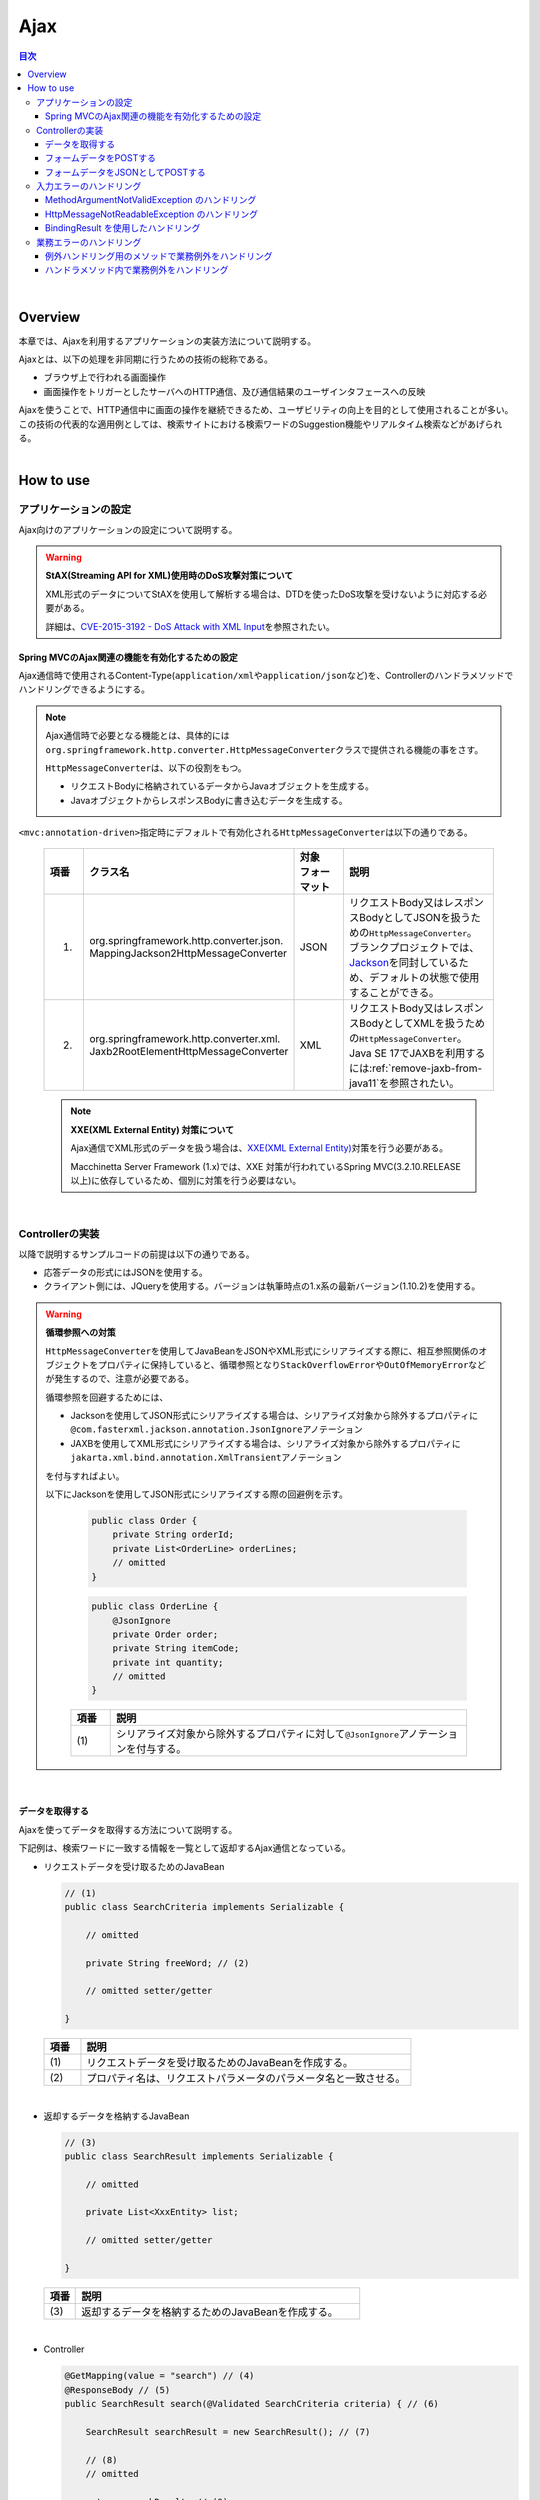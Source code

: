 Ajax
================================================================================

.. only:: html

.. contents:: 目次
  :depth: 3
  :local:

|

Overview
--------------------------------------------------------------------------------

本章では、Ajaxを利用するアプリケーションの実装方法について説明する。

Ajaxとは、以下の処理を非同期に行うための技術の総称である。

* ブラウザ上で行われる画面操作
* 画面操作をトリガーとしたサーバへのHTTP通信、及び通信結果のユーザインタフェースへの反映

| Ajaxを使うことで、HTTP通信中に画面の操作を継続できるため、ユーザビリティの向上を目的として使用されることが多い。
| この技術の代表的な適用例としては、検索サイトにおける検索ワードのSuggestion機能やリアルタイム検索などがあげられる。

|

.. _ajax_how_to_use:

How to use
--------------------------------------------------------------------------------

アプリケーションの設定
^^^^^^^^^^^^^^^^^^^^^^^^^^^^^^^^^^^^^^^^^^^^^^^^^^^^^^^^^^^^^^^^^^^^^^^^^^^^^^^^
Ajax向けのアプリケーションの設定について説明する。

.. warning:: \ **StAX(Streaming API for XML)使用時のDoS攻撃対策について**\

  XML形式のデータについてStAXを使用して解析する場合は、DTDを使ったDoS攻撃を受けないように対応する必要がある。

  詳細は、\ `CVE-2015-3192 - DoS Attack with XML Input <https://tanzu.vmware.com/security/cve-2015-3192>`_\ を参照されたい。

Spring MVCのAjax関連の機能を有効化するための設定
""""""""""""""""""""""""""""""""""""""""""""""""""""""""""""""""""""""""""""""""
Ajax通信時で使用されるContent-Type(\ ``application/xml``\ や\ ``application/json``\ など)を、Controllerのハンドラメソッドでハンドリングできるようにする。

.. tabs::
  .. group-tab:: Java Config

    - \ :file:`SpringMvcConfig.java`\

      .. code-block:: java

        @EnableAspectJAutoProxy
        @EnableWebMvc // (1)
        @Configuration
        public class SpringMvcConfig implements WebMvcConfigurer {

      .. tabularcolumns:: |p{0.10\linewidth}|p{0.90\linewidth}|
      .. list-table::
        :header-rows: 1
        :widths: 10 90
    
        * - | 項番
          - | 説明
        * - | (1)
          - | \ ``@EnableWebMvc``\ アノテーションが指定されていると、Ajax通信時で必要となる機能が有効化されている。
            | そのため、Ajax通信用に特別な設定を行う必要はない。

  .. group-tab:: XML Config

    - \ :file:`spring-mvc.xml`\

      .. code-block:: xml
    
        <mvc:annotation-driven /> <!-- (1) -->
    
      .. tabularcolumns:: |p{0.10\linewidth}|p{0.90\linewidth}|
      .. list-table::
        :header-rows: 1
        :widths: 10 90
    
        * - | 項番
          - | 説明
        * - | (1)
          - | \ ``<mvc:annotation-driven>``\ 要素が指定されていると、Ajax通信時で必要となる機能が有効化されている。
            | そのため、Ajax通信用に特別な設定を行う必要はない。

.. note::

  Ajax通信時で必要となる機能とは、具体的には\ ``org.springframework.http.converter.HttpMessageConverter``\ クラスで提供される機能の事をさす。

  \ ``HttpMessageConverter``\ は、以下の役割をもつ。

  * リクエストBodyに格納されているデータからJavaオブジェクトを生成する。
  * JavaオブジェクトからレスポンスBodyに書き込むデータを生成する。

\ ``<mvc:annotation-driven>``\ 指定時にデフォルトで有効化される\ ``HttpMessageConverter``\ は以下の通りである。

  .. tabularcolumns:: |p{0.10\linewidth}|p{0.30\linewidth}|p{0.15\linewidth}|p{0.45\linewidth}|
  .. list-table::
    :header-rows: 1
    :widths: 10 30 15 45

    * - | 項番
      - | クラス名
      - | 対象
        | フォーマット
      - | 説明
    * - 1.
      - | org.springframework.http.converter.json.
        | MappingJackson2HttpMessageConverter
      - | JSON
      - | リクエストBody又はレスポンスBodyとしてJSONを扱うための\ ``HttpMessageConverter``\ 。
        | ブランクプロジェクトでは、\ `Jackson <https://github.com/FasterXML/jackson/>`_\ を同封しているため、デフォルトの状態で使用することができる。
    * - 2.
      - | org.springframework.http.converter.xml.
        | Jaxb2RootElementHttpMessageConverter
      - | XML
      - | リクエストBody又はレスポンスBodyとしてXMLを扱うための\ ``HttpMessageConverter``\ 。
        | Java SE 17でJAXBを利用するには\ :ref:`remove-jaxb-from-java11`\ を参照されたい。

.. _AjaxWarningXXEProtection:

  .. note:: \ **XXE(XML External Entity) 対策について**\

    Ajax通信でXML形式のデータを扱う場合は、\ `XXE(XML External Entity) <https://owasp.org/www-community/vulnerabilities/XML_External_Entity_(XXE)_Processing>`_\ 対策を行う必要がある。

    Macchinetta Server Framework (1.x)では、XXE 対策が行われているSpring MVC(3.2.10.RELEASE以上)に依存しているため、個別に対策を行う必要はない。

|

Controllerの実装
^^^^^^^^^^^^^^^^^^^^^^^^^^^^^^^^^^^^^^^^^^^^^^^^^^^^^^^^^^^^^^^^^^^^^^^^^^^^^^^^
以降で説明するサンプルコードの前提は以下の通りである。

* 応答データの形式にはJSONを使用する。
* クライアント側には、JQueryを使用する。バージョンは執筆時点の1.x系の最新バージョン(1.10.2)を使用する。

.. warning:: \ **循環参照への対策**\

  \ ``HttpMessageConverter``\ を使用してJavaBeanをJSONやXML形式にシリアライズする際に、相互参照関係のオブジェクトをプロパティに保持していると、循環参照となり\ ``StackOverflowError``\ や\ ``OutOfMemoryError``\ などが発生するので、注意が必要である。

  循環参照を回避するためには、

  * Jacksonを使用してJSON形式にシリアライズする場合は、シリアライズ対象から除外するプロパティに\ ``@com.fasterxml.jackson.annotation.JsonIgnore``\ アノテーション
  * JAXBを使用してXML形式にシリアライズする場合は、シリアライズ対象から除外するプロパティに\ ``jakarta.xml.bind.annotation.XmlTransient``\ アノテーション

  を付与すればよい。

  以下にJacksonを使用してJSON形式にシリアライズする際の回避例を示す。

    .. code-block:: java

      public class Order {
          private String orderId;
          private List<OrderLine> orderLines;
          // omitted
      }

    .. code-block:: java

      public class OrderLine {
          @JsonIgnore
          private Order order;
          private String itemCode;
          private int quantity;
          // omitted
      }

    .. tabularcolumns:: |p{0.10\linewidth}|p{0.90\linewidth}|
    .. list-table::
      :header-rows: 1
      :widths: 10 90
      :class: longtable

      * - 項番
        - 説明
      * - | (1)
        - シリアライズ対象から除外するプロパティに対して\ ``@JsonIgnore``\ アノテーションを付与する。

|

データを取得する
""""""""""""""""""""""""""""""""""""""""""""""""""""""""""""""""""""""""""""""""
Ajaxを使ってデータを取得する方法について説明する。

下記例は、検索ワードに一致する情報を一覧として返却するAjax通信となっている。

- リクエストデータを受け取るためのJavaBean

  .. code-block:: java

    // (1)
    public class SearchCriteria implements Serializable {

        // omitted

        private String freeWord; // (2)

        // omitted setter/getter

    }

  .. tabularcolumns:: |p{0.10\linewidth}|p{0.90\linewidth}|
  .. list-table::
    :header-rows: 1
    :widths: 10 90

    * - | 項番
      - | 説明
    * - | (1)
      - | リクエストデータを受け取るためのJavaBeanを作成する。
    * - | (2)
      - | プロパティ名は、リクエストパラメータのパラメータ名と一致させる。

|

- 返却するデータを格納するJavaBean

  .. code-block:: java

    // (3)
    public class SearchResult implements Serializable {

        // omitted

        private List<XxxEntity> list;

        // omitted setter/getter

    }

  .. tabularcolumns:: |p{0.10\linewidth}|p{0.90\linewidth}|
  .. list-table::
    :header-rows: 1
    :widths: 10 90

    * - | 項番
      - | 説明
    * - | (3)
      - | 返却するデータを格納するためのJavaBeanを作成する。

|

- Controller

  .. code-block:: java

    @GetMapping(value = "search") // (4)
    @ResponseBody // (5)
    public SearchResult search(@Validated SearchCriteria criteria) { // (6)

        SearchResult searchResult = new SearchResult(); // (7)

        // (8)
        // omitted

        return searchResult; // (9)
    }

  .. tabularcolumns:: |p{0.10\linewidth}|p{0.90\linewidth}|
  .. list-table::
    :header-rows: 1
    :widths: 10 90

    * - | 項番
      - | 説明
    * - | (4)
      - | \ ``@GetMapping``\ アノテーションを指定する。
    * - | (5)
      - | \ ``@org.springframework.web.bind.annotation.ResponseBody``\ アノテーションを付与する。
        | このアノテーションを付与することで、返却したオブジェクトがJSON形式にmarshalされ、レスポンスBodyに設定される。
    * - | (6)
      - | リクエストデータを受け取るためのJavaBeanを引数に指定する。
        | 入力チェックが必要な場合は、\ ``@Validated``\ を指定する。入力チェックのエラーハンドリングについては、「\ :ref:`ajax_how_to_use_input_error`\ 」を参照されたい。
        | 入力チェックの詳細については、「\ :doc:`../WebApplicationDetail/Validation`\ 」を参照されたい。
    * - | (7)
      - | 返却するデータを格納するJavaBeanのオブジェクトを生成する。
    * - | (8)
      - | データを検索し、(7)で生成したオブジェクトに検索結果を格納する。
        | 上記例では、実装は省略している。
    * - | (9)
      - | レスポンスBodyにmarshalするためのオブジェクトを返却する。

|

- HTML

.. tabs::
  .. group-tab:: JSP

    - JSP
    
      .. code-block:: jsp
    
        <!-- omitted -->
    
        <meta name="contextPath" content="${pageContext.request.contextPath}" />
    
        <!-- omitted -->
    
        <!-- (10)  -->
        <form id="searchForm">
          <input name="freeWord" type="text">
          <button onclick="return searchByFreeWord()">Search</button>
        </form>
    
      .. tabularcolumns:: |p{0.10\linewidth}|p{0.90\linewidth}|
      .. list-table::
        :header-rows: 1
        :widths: 10 90
    
        * - | 項番
          - | 説明
        * - | (10)
          - | 検索条件を入力するためのフォーム。
            | 上記例では、検索条件を入力するためのテキストボックスと検索ボタンをもっている。
    
      .. code-block:: jsp
    
        <!-- (11) -->
        <script type="text/javascript"
            src="${pageContext.request.contextPath}/resources/vendor/jquery/jquery-1.10.2.js">
        </script>
    
      .. tabularcolumns:: |p{0.10\linewidth}|p{0.90\linewidth}|
      .. list-table::
        :header-rows: 1
        :widths: 10 90
    
        * - | 項番
          - | 説明
        * - | (11)
          - | JQueryのJavaScriptファイルを読み込む。
            | 上記例では、JQueryのJavaScriptファイルを読み込むために、\ ``/resources/vendor/jquery/jquery-1.10.2.js``\ というパスに対してリクエストが送信される。
    
      .. note::
    
        JQueryのJavaScriptファイルを読み込みための設定は、以下の通り。
     
        以下はブランクプロジェクトで提供されている設定値である。

          .. tabs::
            .. group-tab:: Java Config
      
              * \ :file:`SpringMvcConfig.java`\
          
                .. code-block:: java
  
                  @EnableAspectJAutoProxy
                  @EnableWebMvc
                  @Configuration
                  public class SpringMvcConfig implements WebMvcConfigurer {
  
                      // (12)
                      @Override
                      public void addResourceHandlers(final ResourceHandlerRegistry registry) {
                          registry.addResourceHandler("/resources/**").addResourceLocations(
                                  "/resources/", "classpath:META-INF/resources/").setCachePeriod(
                                          60 * 60);
                      }
          
                .. tabularcolumns:: |p{0.10\linewidth}|p{0.90\linewidth}|
                .. list-table::
                  :header-rows: 1
                  :widths: 10 90
          
                  * - | 項番
                    - | 説明
                  * - | (12)
                    - | リソースファイル(JavaScriptファイル, Stylesheetファイル, 画像ファイルなど)を公開するための設定。
                      | 上記設定例では、\ ``/resources/``\ から始まるパスに対してリクエストがあった場合に、warファイル内の\ ``/resources/``\ ディレクトリ又はクラスパス内の\ ``/META-INF/resources/``\ ディレクトリに格納されているファイルが応答される。
  
            .. group-tab:: XML Config
      
              * \ :file:`spring-mvc.xml`\
          
                .. code-block:: xml
          
                  <!-- (12) -->
                  <mvc:resources mapping="/resources/**"
                      location="/resources/,classpath:META-INF/resources/"
                      cache-period="#{60 * 60}" />
          
                .. tabularcolumns:: |p{0.10\linewidth}|p{0.90\linewidth}|
                .. list-table::
                  :header-rows: 1
                  :widths: 10 90
          
                  * - | 項番
                    - | 説明
                  * - | (12)
                    - | リソースファイル(JavaScriptファイル, Stylesheetファイル, 画像ファイルなど)を公開するための設定。
                      | 上記設定例では、\ ``/resources/``\ から始まるパスに対してリクエストがあった場合に、warファイル内の\ ``/resources/``\ ディレクトリ又はクラスパス内の\ ``/META-INF/resources/``\ ディレクトリに格納されているファイルが応答される。

        |
    
        上記設定の場合、JQueryのJavaScriptファイルは以下の何れかのパスに配置する必要がある。
    
        * | warファイル内の\ ``/resources/vendor/jquery/jquery-1.10.2.js``\
          | プロジェクト内のパスで表現すると、\ ``src/main/webapp/resources/vendor/jquery/jquery-1.10.2.js``\ となる。
        * | クラスパス内の\ ``/META-INF/resources/vendor/jquery/jquery-1.10.2.js``\
          | プロジェクト内のパスで表現すると、\ ``src/main/resources/META-INF/resources/vendor/jquery/jquery-1.10.2.js``\ となる。

  .. group-tab:: Thymeleaf

    - テンプレートHTML
    
      .. code-block:: html
    
        <!--/* (10)  */-->
        <form id="searchForm">
          <input name="freeWord" type="text">
          <button onclick="return searchByFreeWord()">Search</button>
        </form>
    
      .. tabularcolumns:: |p{0.10\linewidth}|p{0.90\linewidth}|
      .. list-table::
        :header-rows: 1
        :widths: 10 90
    
        * - | 項番
          - | 説明
        * - | (10)
          - | 検索条件を入力するためのフォーム。
            | 上記例では、検索条件を入力するためのテキストボックスと検索ボタンをもっている。
    
      .. code-block:: html
    
        <!--/* (11) */-->
        <script type="text/javascript"
            th:src="@{/resources/vendor/jquery/jquery-1.10.2.js}">
        </script>
    
      .. tabularcolumns:: |p{0.10\linewidth}|p{0.90\linewidth}|
      .. list-table::
        :header-rows: 1
        :widths: 10 90
    
        * - | 項番
          - | 説明
        * - | (11)
          - | JQueryのJavaScriptファイルを読み込む。
            | 上記例では、JQueryのJavaScriptファイルを読み込むために、\ ``/resources/vendor/jquery/jquery-1.10.2.js``\ というパスに対してリクエストが送信される。
    
      .. note::
    
        JQueryのJavaScriptファイルを読み込みための設定は、以下の通り。
     
        以下はブランクプロジェクトで提供されている設定値である。
    
          .. tabs::
            .. group-tab:: Java Config
      
              * \ :file:`SpringMvcConfig.java`\
          
                .. code-block:: java
  
                  @EnableAspectJAutoProxy
                  @EnableWebMvc
                  @Configuration
                  public class SpringMvcConfig implements WebMvcConfigurer {
  
                      // (12)
                      @Override
                      public void addResourceHandlers(final ResourceHandlerRegistry registry) {
                          registry.addResourceHandler("/resources/**").addResourceLocations(
                                  "/resources/", "classpath:META-INF/resources/").setCachePeriod(
                                          60 * 60);
                      }
          
                .. tabularcolumns:: |p{0.10\linewidth}|p{0.90\linewidth}|
                .. list-table::
                  :header-rows: 1
                  :widths: 10 90
          
                  * - | 項番
                    - | 説明
                  * - | (12)
                    - | リソースファイル(JavaScriptファイル, Stylesheetファイル, 画像ファイルなど)を公開するための設定。
                      | 上記設定例では、\ ``/resources/``\ から始まるパスに対してリクエストがあった場合に、warファイル内の\ ``/resources/``\ ディレクトリ又はクラスパス内の\ ``/META-INF/resources/``\ ディレクトリに格納されているファイルが応答される。
  
            .. group-tab:: XML Config
      
              * \ :file:`spring-mvc.xml`\
          
                .. code-block:: xml
          
                  <!-- (12) -->
                  <mvc:resources mapping="/resources/**"
                      location="/resources/,classpath:META-INF/resources/"
                      cache-period="#{60 * 60}" />
          
                .. tabularcolumns:: |p{0.10\linewidth}|p{0.90\linewidth}|
                .. list-table::
                  :header-rows: 1
                  :widths: 10 90
          
                  * - | 項番
                    - | 説明
                  * - | (12)
                    - | リソースファイル(JavaScriptファイル, Stylesheetファイル, 画像ファイルなど)を公開するための設定。
                      | 上記設定例では、\ ``/resources/``\ から始まるパスに対してリクエストがあった場合に、warファイル内の\ ``/resources/``\ ディレクトリ又はクラスパス内の\ ``/META-INF/resources/``\ ディレクトリに格納されているファイルが応答される。
    
        上記設定の場合、JQueryのJavaScriptファイルは以下の何れかのパスに配置する必要がある。
    
        * | warファイル内の\ ``/resources/vendor/jquery/jquery-1.10.2.js``\
          | プロジェクト内のパスで表現すると、\ ``src/main/webapp/resources/vendor/jquery/jquery-1.10.2.js``\ となる。
        * | クラスパス内の\ ``/META-INF/resources/vendor/jquery/jquery-1.10.2.js``\
          | プロジェクト内のパスで表現すると、\ ``src/main/resources/META-INF/resources/vendor/jquery/jquery-1.10.2.js``\ となる。

|

- JavaScript

.. tabs::
  .. group-tab:: JSP

      .. code-block:: text
    
        var contextPath = $("meta[name='contextPath']").attr("content");
    
        // (13)
        function searchByFreeWord() {
            $.ajax(contextPath + "/ajax/search", {
                type : "GET",
                data : $("#searchForm").serialize(),
                dataType : "json", // (14)
    
            }).done(function(json) {
                // (15)
                // render search result
                // omitted
    
            }).fail(function(xhr) {
                // (16)
                // render error message
                // omitted
    
            });
            return false;
        }
    
      .. tabularcolumns:: |p{0.10\linewidth}|p{0.90\linewidth}|
      .. list-table::
        :header-rows: 1
        :widths: 10 90
    
        * - | 項番
          - | 説明
        * - | (13)
          - | フォームに指定された検索条件をリクエストパラメータに変換し、GETメソッドで\ ``/ajax/search``\ に対してリクエストを送信するAjax関数。
            | 上記例では、ボタンの押下をAjax通信のトリガーとしているが、テキストボックスのキーダウンやキーアップをトリガーとすることでリアルタイム検索などを実現することができる。
        * - | (14)
          - | レスポンスとして受け取るデータ形式を指定する。
            | 上記例では\ ``json``\ を指定しているため、Acceptヘッダーに\ ``application/json``\ が設定される。
        * - | (15)
          - | Ajax通信が正常終了した時(Httpステータスコードが\ ``200``\ の時)の処理を実装する。
            | 上記例では、実装は省略している。
        * - | (16)
          - | Ajax通信が正常終了しなかった時(Httpステータスコードが\ ``4xx``\ や\ ``5xx``\ の時)の処理を実装する。
            | 上記例では、実装は省略している。
            | エラー処理の実装例は、\ :ref:`ajax_post_formdata`\ を参照されたい。
    
      .. tip::
    
        上記例ではWebアプリケーションのコンテキストパス(\ ``${pageContext.request.contextPath}``\ ) をHTMLの\ ``<meta>``\ 要素に設定しておくことで、JavaScriptのコードからJSPのコードを排除している。

  .. group-tab:: Thymeleaf

    .. code-block:: text
  
      var contextPath = $("meta[name='contextPath']").attr("content");
  
      // (13)
      function searchByFreeWord() {
          $.ajax([[@{/ajax/search}]], {
              type : "GET",
              data : $("#searchForm").serialize(),
              dataType : "json", // (14)
  
          }).done(function(json) {
              // (15)
              // render search result
              // omitted
  
          }).fail(function(xhr) {
              // (16)
              // render error message
              // omitted
  
          });
          return false;
      }
  
    .. tabularcolumns:: |p{0.10\linewidth}|p{0.90\linewidth}|
    .. list-table::
      :header-rows: 1
      :widths: 10 90
  
      * - | 項番
        - | 説明
      * - | (13)
        - | フォームに指定された検索条件をリクエストパラメータに変換し、GETメソッドで\ ``/ajax/search``\ に対してリクエストを送信するAjax関数。
          | 上記例では、ボタンの押下をAjax通信のトリガーとしているが、テキストボックスのキーダウンやキーアップをトリガーとすることでリアルタイム検索などを実現することができる。
      * - | (14)
        - | レスポンスとして受け取るデータ形式を指定する。
          | 上記例では\ ``json``\ を指定しているため、Acceptヘッダーに\ ``application/json``\ が設定される。
      * - | (15)
        - | Ajax通信が正常終了した時(Httpステータスコードが\ ``200``\ の時)の処理を実装する。
          | 上記例では、実装は省略している。
      * - | (16)
        - | Ajax通信が正常終了しなかった時(Httpステータスコードが\ ``4xx``\ や\ ``5xx``\ の時)の処理を実装する。
          | 上記例では、実装は省略している。
          | エラー処理の実装例は、\ :ref:`ajax_post_formdata`\ を参照されたい。
  
    .. tip::
  
      上記例ではインライン記法を用いることで、指定されたパスにWebアプリケーションのコンテキストパスを付与した値を取得している。
  
      JavaScriptにおけるインライン記法の詳細は\ :doc:`Thymeleaf`\ のJavaScriptのテンプレート化を参照されたい。

|

| 上記検索フォームの「Search」ボタンを押下した際には、以下のような通信が発生する。
| ポイントとなる部分にハイライトを設けている。

- リクエストデータ

  .. code-block:: http
    :emphasize-lines: 1,4

    GET /macchinetta-web-blank/ajax/search?freeWord= HTTP/1.1
    Host: localhost:9999
    Connection: keep-alive
    Accept: application/json, text/javascript, */*; q=0.01
    X-Requested-With: XMLHttpRequest
    User-Agent: Mozilla/5.0 (Windows NT 6.1) AppleWebKit/537.36 (KHTML, like Gecko) Chrome/30.0.1599.101 Safari/537.36
    Referer: http://localhost:9999/macchinetta-web-blank/ajax/xxe
    Accept-Encoding: gzip,deflate,sdch
    Accept-Language: en-US,en;q=0.8,ja;q=0.6
    Cookie: JSESSIONID=3A486604D7DEE62032BA6C073FC6BE9F

- レスポンスデータ

  .. code-block:: http
    :emphasize-lines: 4, 8

    HTTP/1.1 200 OK
    Server: Apache-Coyote/1.1
    X-Track: a8fb8fefaaf64ee2bffc2b0f77050226
    Content-Type: application/json;charset=UTF-8
    Transfer-Encoding: chunked
    Date: Fri, 25 Oct 2013 13:52:55 GMT

    {"list":[]}

|

.. _ajax_post_formdata:

フォームデータをPOSTする
""""""""""""""""""""""""""""""""""""""""""""""""""""""""""""""""""""""""""""""""
Ajaxを使ってフォームのデータをPOSTし、処理結果を取得する方法について説明する。

下記例は、2つの数値を受け取り、加算結果を返却するAjax通信となっている。

- フォームデータを受け取るためのJavaBean

  .. code-block:: java

    // (1)
    public class CalculationParameters implements Serializable {

        // omitted

        private Integer number1;

        private Integer number2;

        // omitted setter/getter

    }

  .. tabularcolumns:: |p{0.10\linewidth}|p{0.90\linewidth}|
  .. list-table::
    :header-rows: 1
    :widths: 10 90

    * - | 項番
      - | 説明
    * - | (1)
      - | フォームデータを受け取るためのJavaBeanを作成する。

|

- 処理結果を格納するJavaBean

  .. code-block:: java

    // (2)
    public class CalculationResult implements Serializable {

        // omitted

        private int resultNumber;

        // omitted setter/getter

    }

  .. tabularcolumns:: |p{0.10\linewidth}|p{0.90\linewidth}|
  .. list-table::
    :header-rows: 1
    :widths: 10 90

    * - | 項番
      - | 説明
    * - | (2)
      - | 処理結果を格納するためのJavaBeanを作成する。

  .. warning::

    電文からJava Beanにデシリアライズする際、プロパティにジェネリクスやインターフェイスを使用しているなどの理由で型を特定できない場合は\ ``@com.fasterxml.jackson.annotation.JsonTypeInfo``\ アノテーションを付与する。\ ``@JsonTypeInfo``\ アノテーションを付与したプロパティをシリアライズするとJSONに型情報が出力され、これを読み取ってデシリアライズが行われる。

    ただし、\ ``@JsonTypeInfo``\ アノテーションのuse属性に\ ``Id.CLASS``\ や\ ``Id.MINIMAL_CLASS``\ を使用すると、JSONに出力されたクラス名を元にデシリアライズが行われるため、これにより不正にリモートコードが実行される危険がある。このため、(信頼できない送信元を含み得る)不特定多数からの電文を受け付ける前提のシステムにおいては、\ ``Id.CLASS``\ や\ ``Id.MINIMAL_CLASS``\ を指定してはならない。

    なお、\ ``ObjectMapper``\ の\ ``defaultTyping``\ を利用すると、上記のようなデシリアライズ時の型判断をアプリケーション全体に適用することが可能である。こちらも合わせて注意されたい。

|

- Controller

  .. code-block:: java

    @RequestMapping("xxx")
    @Controller
    public class XxxController {

        @PostMapping(value = "plusForForm") // (3)
        @ResponseBody
        public CalculationResult plusForForm(
            @Validated CalculationParameters params) { // (4)
            CalculationResult result = new CalculationResult();
            int sum = params.getNumber1() + params.getNumber2();
            result.setResultNumber(sum); // (5)
            return result; // (6)
        }

        // omitted

    }

  .. tabularcolumns:: |p{0.10\linewidth}|p{0.90\linewidth}|
  .. list-table::
    :header-rows: 1
    :widths: 10 90

    * - | 項番
      - | 説明
    * - | (3)
      - | \ ``@PostMapping``\ アノテーションを指定する。
    * - | (4)
      - | フォームデータを受け取るためのJavaBeanを引数に指定する。
        | 入力チェックが必要な場合は、\ ``@Validated``\ を指定する。入力チェックのエラーハンドリングについては、「\ :ref:`ajax_how_to_use_input_error`\ 」を参照されたい。
        | 入力チェックの詳細については、「\ :doc:`../WebApplicationDetail/Validation`\ 」を参照されたい。
    * - | (5)
      - | 処理結果を格納するオブジェクトに処理結果を格納する。
        | 上記例では、フォームオブジェクトから取得した２つの数値を加算した結果を格納している。
    * - | (6)
      - | レスポンスBodyにmarshalするためのオブジェクトを返却する。

|

- HTML

.. tabs::
  .. group-tab:: JSP

    - JSP

      .. code-block:: jsp
    
        <!-- omitted -->
    
        <meta name="contextPath" content="${pageContext.request.contextPath}" />
    
        <sec:csrfMetaTags />
    
        <!-- omitted -->
    
        <!-- (7)  -->
        <form id="calculationForm">
            <input name="number1" type="text">+
            <input name="number2" type="text">
            <button onclick="return plus()">=</button>
            <span id="calculationResult"></span> <!-- (8) -->
        </form>
    
      .. tabularcolumns:: |p{0.10\linewidth}|p{0.90\linewidth}|
      .. list-table::
        :header-rows: 1
        :widths: 10 90
    
        * - | 項番
          - | 説明
        * - | (7)
          - | 計算対象の数値を入力するためのフォーム。
        * - | (8)
          - | 計算結果を表示するための領域。
            | 上記例では、通信成功時には計算結果が表示され、通信失敗時には計算結果がクリアされる。

  .. group-tab:: Thymeleaf

    - テンプレートHTML
    
      .. code-block:: html
    
        <!--/* (7)  */-->
        <form id="calculationForm">
            <input name="number1" type="text">+
            <input name="number2" type="text">
            <button onclick="return plus()">=</button>
            <span id="calculationResult"></span> <!--/* (8) */-->
        </form>
    
      .. tabularcolumns:: |p{0.10\linewidth}|p{0.90\linewidth}|
      .. list-table::
        :header-rows: 1
        :widths: 10 90
    
        * - | 項番
          - | 説明
        * - | (7)
          - | 計算対象の数値を入力するためのフォーム。
        * - | (8)
          - | 計算結果を表示するための領域。
            | 上記例では、通信成功時には計算結果が表示され、通信失敗時には計算結果がクリアされる。

|

- JavaScript

.. tabs::
  .. group-tab:: JSP

    .. code-block:: text
    
      var contextPath = $("meta[name='contextPath']").attr("content");
    
      // (9)
      var csrfToken = $("meta[name='_csrf']").attr("content");
      var csrfHeaderName = $("meta[name='_csrf_header']").attr("content");
      $(document).ajaxSend(function(event, xhr, options) {
          xhr.setRequestHeader(csrfHeaderName, csrfToken);
      });
    
      // (10)
      function plus() {
          $.ajax(contextPath + "/ajax/plusForForm", {
              type : "POST",
              data : $("#calculationForm").serialize(),
              dataType : "json"
          }).done(function(json) {
              $("#calculationResult").text(json.resultNumber);
    
          }).fail(function(xhr) {
              // (11)
              var messages = "";
              // (12)
              if(400 <= xhr.status && xhr.status <= 499){
                  // (13)
                  var contentType = xhr.getResponseHeader('Content-Type');
                  if (contentType != null && contentType.indexOf("json") != -1) {
                      // (14)
                      json = $.parseJSON(xhr.responseText);
                      $(json.errorResults).each(function(i, errorResult) {
                          messages += ("<div>" + errorResult.message + "</div>");
                      });
                  } else {
                      // (15)
                      messages = ("<div>" + xhr.statusText + "</div>");
                  }
              }else{
                  // (16)
                  messages = ("<div>" + "System error occurred." + "</div>");
              }
              // (17)
              $("#calculationResult").html(messages);
          });
  
          return false;
      }
    
    .. tabularcolumns:: |p{0.10\linewidth}|p{0.90\linewidth}|
    .. list-table::
      :header-rows: 1
      :widths: 10 90
      :class: longtable
  
      * - | 項番
        - | 説明
      * - | (9)
        - | POSTメソッドでリクエストを行う場合、CSRFトークンをHTTPヘッダに設定して送信する必要がある。
          | 上記例では、\ ``<sec:csrfMetaTags />``\ を利用して\ ``<meta>``\ 要素にCSRFトークンヘッダー名とCSRFトークン値を設定し、JavaScriptで値を取得するようにしている。
          | CSRF対策の詳細については、「\ :doc:`../../Security/CSRF`\ 」を参照されたい。
      * - | (10)
        - | フォームに指定された数値をリクエストパラメータに変換し、POSTメソッドで\ ``/ajax/plusForForm``\ に対してリクエストを送信するAjax関数。
          | 上記例では、ボタンの押下をAjax通信のトリガーとしているが、テキストボックスのロストフォーカスをトリガーとすることでリアルタイム計算を実現することができる。
      * - | (11)
        - | エラー処理の実装例を以下に示す。
          | サーバ側のエラーハンドリング処理の実装例については、\ :ref:`ajax_how_to_use_input_error`\ を参照されたい。
      * - | (12)
        - | HTTPのステータスコードを判定し、どのようなエラーが発生したか判定する。
          | HTTPのステータスコードは、 XMLHttpRequestオブジェクトの\ ``status``\ フィールドに格納されている。
      * - | (13)
        - | レスポンスされたデータがJSON形式か判定を行う。
          | 上記例では、レスポンスヘッダの Content-Typeに設定されている値を参照して、レスポンスされたデータの形式をチェックしている。
          | 形式をチェックしておかないと、JSON以外の形式で応答された際に、JSONオブジェクトにデシリアライズする処理でエラーが発生することになる。
          | サーバ側のエラーハンドリングを簡易的に行っていると、HTML形式のページが返却されることがある。
      * - | (14)
        - | レスポンスデータをJSONオブジェクトにデシリアライズする。
          | レスポンスデータは、 XMLHttpRequestオブジェクトの\ ``responseText``\ フィールドに格納されている。
          | 上記例では、デシリアライズしたJSONオブジェクトからエラー情報を取得し、エラーメッセージを組み立てている。
      * - | (15)
        - | レスポンスされたデータがJSON形式以外だった場合の処理を行う。
          | 上記例では、HTTPのステータステキストをエラーメッセージに格納している。
          | HTTPのステータステキストは、 XMLHttpRequestオブジェクトの\ ``statusText``\ フィールドに格納されている。
      * - | (16)
        - | サーバエラー時の処理を行う。
          | 上記例では、システムエラーが発生したことを通知するメッセージをエラーメッセージに格納している。
      * - | (17)
        - | エラー時の描画処理を行う。
          | 上記例では、計算結果を表示するための領域に、エラーメッセージを表示している。

    .. tip::

      \ ``<sec:csrfMetaTags />``\ を利用して、CSRFトークン値とCSRFトークンヘッダー名をHTMLの\ ``<meta>``\ 要素に設定しておくことで、JavaScriptのコードからJSPのコードを排除している。\ :ref:`csrf_ajax-token-setting`\ を参照されたい。

      尚、CSRFトークン値とCSRFトークンヘッダー名はそれぞれ\ ``${_csrf.token}``\ と\ ``${_csrf.headerName}``\ を用いても取得可能である。

  .. group-tab:: Thymeleaf

    .. code-block:: text
  
      $(document).ajaxSend(function(event, xhr, options) {
          // (9)
          xhr.setRequestHeader([[${_csrf.headerName}]], [[${_csrf.token}]]);
      });
  
      // (10)
      function plus() {
          $.ajax([[@{/ajax/plusForForm}]], {
              type : "POST",
              data : $("#calculationForm").serialize(),
              dataType : "json"
          }).done(function(json) {
              $("#calculationResult").text(json.resultNumber);
  
          }).fail(function(xhr) {
              // (11)
              var messages = "";
              // (12)
              if(400 <= xhr.status && xhr.status <= 499){
                  // (13)
                  var contentType = xhr.getResponseHeader('Content-Type');
                  if (contentType != null && contentType.indexOf("json") != -1) {
                      // (14)
                      json = $.parseJSON(xhr.responseText);
                      $(json.errorResults).each(function(i, errorResult) {
                          messages += ("<div>" + errorResult.message + "</div>");
                      });
                  } else {
                      // (15)
                      messages = ("<div>" + xhr.statusText + "</div>");
                  }
              }else{
                  // (16)
                  messages = ("<div>" + "System error occurred." + "</div>");
              }
              // (17)
              $("#calculationResult").html(messages);
          });
  
          return false;
      }
  
    .. tabularcolumns:: |p{0.10\linewidth}|p{0.90\linewidth}|
    .. list-table::
      :header-rows: 1
      :widths: 10 90
      :class: longtable
  
      * - | 項番
        - | 説明
      * - | (9)
        - | POSTメソッドでリクエストを行う場合、CSRFトークンをHTTPヘッダに設定して送信する必要がある。
          | 上記例では、インライン記法を用いることでCSRFトークンヘッダー名とCSRFトークン値をJavaScriptで取得している。
          | CSRF対策の詳細については、 「\ :doc:`../../Security/CSRF`\ 」を参照されたい。
      * - | (10)
        - | フォームに指定された数値をリクエストパラメータに変換し、POSTメソッドで\ ``/ajax/plusForForm``\ に対してリクエストを送信するAjax関数。
          | 上記例では、ボタンの押下をAjax通信のトリガーとしているが、テキストボックスのロストフォーカスをトリガーとすることでリアルタイム計算を実現することができる。
      * - | (11)
        - | エラー処理の実装例を以下に示す。
          | サーバ側のエラーハンドリング処理の実装例については、\ :ref:`ajax_how_to_use_input_error`\ を参照されたい。
      * - | (12)
        - | HTTPのステータスコードを判定し、どのようなエラーが発生したか判定する。
          | HTTPのステータスコードは、 XMLHttpRequestオブジェクトの\ ``status``\ フィールドに格納されている。
      * - | (13)
        - | レスポンスされたデータがJSON形式か判定を行う。
          | 上記例では、レスポンスヘッダの Content-Typeに設定されている値を参照して、レスポンスされたデータの形式をチェックしている。
          | 形式をチェックしておかないと、JSON以外の形式で応答された際に、JSONオブジェクトにデシリアライズする処理でエラーが発生することになる。
          | サーバ側のエラーハンドリングを簡易的に行っていると、HTML形式のページが返却されることがある。
      * - | (14)
        - | レスポンスデータをJSONオブジェクトにデシリアライズする。
          | レスポンスデータは、 XMLHttpRequestオブジェクトの\ ``responseText``\ フィールドに格納されている。
          | 上記例では、デシリアライズしたJSONオブジェクトからエラー情報を取得し、エラーメッセージを組み立てている。
      * - | (15)
        - | レスポンスされたデータがJSON形式以外だった場合の処理を行う。
          | 上記例では、HTTPのステータステキストをエラーメッセージに格納している。
          | HTTPのステータステキストは、 XMLHttpRequestオブジェクトの\ ``statusText``\ フィールドに格納されている。
      * - | (16)
        - | サーバエラー時の処理を行う。
          | 上記例では、システムエラーが発生したことを通知するメッセージをエラーメッセージに格納している。
      * - | (17)
        - | エラー時の描画処理を行う。
          | 上記例では、計算結果を表示するための領域に、エラーメッセージを表示している。

.. warning::

  上記例では、Ajaxの通信処理、DOM操作処理(描画処理)、エラー処理を同じfunction内で行っているが、これらの処理は分離して実装することを推奨する。

|

| 上記検索フォームの「=」ボタンを押下した際には、以下のような通信が発生する。
| ポイントとなる部分にハイライトを設けている。

- リクエストデータ

  .. code-block:: http
    :emphasize-lines: 1,5,7,10,16

    POST /macchinetta-web-blank/ajax/plusForForm HTTP/1.1
    Host: localhost:9999
    Connection: keep-alive
    Content-Length: 19
    Accept: application/json, text/javascript, */*; q=0.01
    Origin: http://localhost:9999
    X-CSRF-TOKEN: a5dd1858-8a4f-4ecc-88bd-a326388ab5c9
    X-Requested-With: XMLHttpRequest
    User-Agent: Mozilla/5.0 (Windows NT 6.1) AppleWebKit/537.36 (KHTML, like Gecko) Chrome/30.0.1599.101 Safari/537.36
    Content-Type: application/x-www-form-urlencoded; charset=UTF-8
    Referer: http://localhost:9999/macchinetta-web-blank/ajax/xxe
    Accept-Encoding: gzip,deflate,sdch
    Accept-Language: en-US,en;q=0.8,ja;q=0.6
    Cookie: JSESSIONID=3A486604D7DEE62032BA6C073FC6BE9F

    number1=1&number2=2

|

- レスポンスデータ

  .. code-block:: http
    :emphasize-lines: 4, 8

    HTTP/1.1 200 OK
    Server: Apache-Coyote/1.1
    X-Track: c2d5066d0fa946f584536775f07d1900
    Content-Type: application/json;charset=UTF-8
    Transfer-Encoding: chunked
    Date: Fri, 25 Oct 2013 14:27:55 GMT

    {"resultNumber":3}

|

- エラー時のレスポンスデータ
  下記のレスポンスデータは、入力エラーが発生時のものである。

  .. code-block:: http

    HTTP/1.1 400 Bad Request
    Server: Apache-Coyote/1.1
    X-Track: cecd7b4d746249178643b7110b0eaa74
    Content-Type: application/json;charset=UTF-8
    Transfer-Encoding: chunked
    Date: Wed, 04 Dec 2013 15:06:01 GMT
    Connection: close

    {"errorResults":[{"code":"NotNull","message":"\"number2\"maynotbenull.","itemPath":"number2"},{"code":"NotNull","message":"\"number1\"maynotbenull.","itemPath":"number1"}]}

|

フォームデータをJSONとしてPOSTする
""""""""""""""""""""""""""""""""""""""""""""""""""""""""""""""""""""""""""""""""
Ajaxを使ってフォームのデータをJSON形式に変換してからPOSTし、処理結果を取得する方法について説明する。

「フォームデータをPOSTする」方法との差分部分について説明する。

- Controller

  .. code-block:: java

    @RequestMapping("xxx")
    @Controller
    public class XxxController {

        @PostMapping(value = "plusForJson")
        @ResponseBody
        public CalculationResult plusForJson(
                @Validated @RequestBody CalculationParameters params) { // (1)
            CalculationResult result = new CalculationResult();
            int sum = params.getNumber1() + params.getNumber2();
            result.setResultNumber(sum);
            return result;
        }

        // omitted

    }

  .. tabularcolumns:: |p{0.10\linewidth}|p{0.90\linewidth}|
  .. list-table::
    :header-rows: 1
    :widths: 10 90

    * - | 項番
      - | 説明
    * - | (1)
      - | フォームデータを受け取るためのJavaBeanの引数アノテーションとして、\ ``@org.springframework.web.bind.annotation.RequestBody``\ アノテーションを付与する。
        | このアノテーションを付与することで、リクエストBodyに格納されているJSON形式のデータがunmarshalされ、オブジェクトに変換される。
        | 入力チェックが必要な場合は、\ ``@Validated``\ を指定する。入力チェックのエラーハンドリングについては、「\ :ref:`ajax_how_to_use_input_error`\ 」を参照されたい。
        | 入力チェックの詳細については、「\ :doc:`../WebApplicationDetail/Validation`\ 」を参照されたい。

|

- JavaScript/HTML

  .. code-block:: javascript

    // (2)
    function toJson($form) {
        var data = {};
        $($form.serializeArray()).each(function(i, v) {
            data[v.name] = v.value;
        });
        return JSON.stringify(data);
    }

    function plus() {

        $.ajax(contextPath + "/ajax/plusForJson", {
            type : "POST",
            contentType : "application/json;charset=utf-8", // (3)
            data : toJson($("#calculationForm")), // (2)
            dataType : "json",
            beforeSend : function(xhr) {
                xhr.setRequestHeader(csrfHeaderName, csrfToken);
            }

        }).done(function(json) {
            $("#calculationResult").text(json.resultNumber);

        }).fail(function(xhr) {
            $("#calculationResult").text("");

        });
        return false;
    }

  .. tabularcolumns:: |p{0.10\linewidth}|p{0.90\linewidth}|
  .. list-table::
    :header-rows: 1
    :widths: 10 90

    * - | 項番
      - | 説明
    * - | (2)
      - | フォーム内のinput項目をJSON形式の文字列にするための関数。
    * - | (3)
      - | リクエストBodyにJSONを格納するので、Content-Typeのメディアタイプを\ ``application/json``\ にする。

|

| 上記検索フォームの「=」ボタンを押下した際には、以下のような通信が発生する。
| ポイントとなる部分にハイライトを設けている。

- リクエストデータ

  .. code-block:: http
    :emphasize-lines: 10,16

    POST /macchinetta-web-blank/ajax/plusForJson HTTP/1.1
    Host: localhost:9999
    Connection: keep-alive
    Content-Length: 31
    Accept: application/json, text/javascript, */*; q=0.01
    Origin: http://localhost:9999
    X-CSRF-TOKEN: 9d4f1e0c-c500-43f3-9125-a7a131ff88fa
    X-Requested-With: XMLHttpRequest
    User-Agent: Mozilla/5.0 (Windows NT 6.1) AppleWebKit/537.36 (KHTML, like Gecko) Chrome/30.0.1599.101 Safari/537.36
    Content-Type: application/json;charset=UTF-8
    Referer: http://localhost:9999/macchinetta-web-blank/ajax/xxe?
    Accept-Encoding: gzip,deflate,sdch
    Accept-Language: en-US,en;q=0.8,ja;q=0.6
    Cookie: JSESSIONID=CECD7A6CB0431266B8D1173CCFA66B95

    {"number1":"34","number2":"56"}


|

.. _ajax_how_to_use_input_error:

入力エラーのハンドリング
^^^^^^^^^^^^^^^^^^^^^^^^^^^^^^^^^^^^^^^^^^^^^^^^^^^^^^^^^^^^^^^^^^^^^^^^^^^^^^^^
入力値に不正な値が指定された場合のエラーハンドリング方法について説明する。

入力エラーのハンドリング方法は、大きく分けて以下の２つに分類される。

* 例外ハンドリング用のメソッドを用意してエラー処理を行う。

* Controllerのハンドラメソッドの引数として\ ``org.springframework.validation.BindingResult``\ を受け取り、エラー処理を行う。

|

MethodArgumentNotValidException のハンドリング
""""""""""""""""""""""""""""""""""""""""""""""""""""""""""""""""""""""""""""""""
| \ ``org.springframework.web.bind.MethodArgumentNotValidException``\ は、リクエストパラメータとして送信したデータ又は\ ``@RequestBody``\ アノテーションを使用してリクエストBodyに格納されているデータをJavaBeanにバインドする際に、入力値に不正な値が指定された場合に発生する例外クラスである。
| \ ``application/json``\ や\ ``application/xml``\ などの形式として受け取る場合又はGET時のリクエストパラメータや、フォームデータを\ ``application/x-www-form-urlencoded``\ の形式として受け取る場合は、\ ``MethodArgumentNotValidException``\ の例外ハンドリングが必要となる。

- Controller

  .. code-block:: java

    @RequestMapping("xxx")
    @Controller
    public class XxxController {

        // omitted

        @ExceptionHandler(MethodArgumentNotValidException.class) // (1)
        @ResponseStatus(value = HttpStatus.BAD_REQUEST) // (2)
        @ResponseBody // (3)
        public ErrorResults handleMethodArgumentNotValidException(
            MethodArgumentNotValidException e, Locale locale) { // (4)
            // (5)
            ErrorResults errorResults = new ErrorResults();
            for (FieldError fieldError : e.getBindingResult().getFieldErrors()) {
                errorResults.add(fieldError.getCode(),
                        messageSource.getMessage(fieldError, locale),
                            fieldError.getField());
            }
            for (ObjectError objectError : e.getBindingResult().getGlobalErrors()) {
                errorResults.add(objectError.getCode(),
                        messageSource.getMessage(objectError, locale),
                            objectError.getObjectName());
            }
            return errorResults;
        }

        // omitted

    }

  .. tabularcolumns:: |p{0.10\linewidth}|p{0.90\linewidth}|
  .. list-table::
    :header-rows: 1
    :widths: 10 90

    * - | 項番
      - | 説明
    * - | (1)
      - | Controllerにエラーハンドリング用メソッドを定義する。
        | エラーハンドリング用のメソッドには、\ ``@org.springframework.web.bind.annotation.ExceptionHandler``\ アノテーションを付与し、 value属性にハンドリングする例外の型を指定する。
        | 上記例では、 ハンドリング対象の例外として\ ``MethodArgumentNotValidException.class``\ を指定している。
    * - | (2)
      - | 応答するHTTPステータス情報を指定する。
        | 上記例では、\ ``400``\ (Bad Request) を指定している。
    * - | (3)
      - | 返却したオブジェクトをレスポンスBodyに書き込むため、\ ``@ResponseBody``\ アノテーションを付与する。
    * - | (4)
      - | エラーハンドリング用のメソッドの引数として、ハンドリング対象の例外クラスを宣言する。
    * - | (5)
      - | エラー処理を実装する。
        | 上記例では、エラー情報を返却するためのJavaBeanを生成し、返却している。

  .. tip::

    エラー処理としてメッセージを生成する際に国際化を意識する必要がある場合は、``Locale``\ オブジェクトを引数として受け取ることができる。

|

- エラー情報を保持するJavaBean

  .. code-block:: java

    // (6)
    public class ErrorResult implements Serializable {

        private static final long serialVersionUID = 1L;

        private String code;

        private String message;

        private String itemPath;

        public String getCode() {
            return code;
        }

        public void setCode(String code) {
            this.code = code;
        }

        public String getMessage() {
            return message;
        }

        public void setMessage(String message) {
            this.message = message;
        }

        public String getItemPath() {
            return itemPath;
        }

        public void setItemPath(String itemPath) {
            this.itemPath = itemPath;
        }

    }

  .. code-block:: java

    // (7)
    public class ErrorResults implements Serializable {

        private static final long serialVersionUID = 1L;

        private List<ErrorResult> errorResults = new ArrayList<ErrorResult>();

        public List<ErrorResult> getErrorResults() {
            return errorResults;
        }

        public void setErrorResults(List<ErrorResult> errorResults) {
            this.errorResults = errorResults;
        }

        public ErrorResults add(String code, String message) {
            ErrorResult errorResult = new ErrorResult();
            errorResult.setCode(code);
            errorResult.setMessage(message);
            errorResults.add(errorResult);
            return this;
        }

        public ErrorResults add(String code, String message, String itemPath) {
            ErrorResult errorResult = new ErrorResult();
            errorResult.setCode(code);
            errorResult.setMessage(message);
            errorResult.setItemPath(itemPath);
            errorResults.add(errorResult);
            return this;
        }

    }

  .. tabularcolumns:: |p{0.10\linewidth}|p{0.90\linewidth}|
  .. list-table::
    :header-rows: 1
    :widths: 10 90

    * - | 項番
      - | 説明
    * - | (6)
      - | エラー情報を1件保持するためのJavaBean。
    * - | (7)
      - | エラー情報を1件保持するJavaBeanを複数件保持するためのJavaBean。
        | (6)のJavaBeanをリストとして保持している。

|

HttpMessageNotReadableException のハンドリング
""""""""""""""""""""""""""""""""""""""""""""""""""""""""""""""""""""""""""""""""
| \ ``org.springframework.http.converter.HttpMessageNotReadableException``\ は、\ ``@RequestBody``\ アノテーションを使用してリクエストBodyに格納されているデータをJavaBeanにバインドする際に、Bodyに格納されているデータからJavaBeanを生成できなかった場合に発生する例外クラスである。
| \ ``application/json``\ や\ ``application/xml``\ などの形式として受け取る場合は、\ ``MethodArgumentNotValidException``\ の例外ハンドリングが必要となる。

  .. note::

    具体的なエラー原因は、使用する\ ``HttpMessageConverter``\ や利用するライブラリの実装によって異なる。

    JSON形式のデータについてJacksonを使用してJavaBeanに変換する\ ``MappingJackson2HttpMessageConverter``\ の実装では、Integer項目に数値以外の文字列を指定すると、\ ``HttpMessageNotReadableException``\ が発生する。

- Controller

  .. code-block:: java

    @ExceptionHandler(HttpMessageNotReadableException.class) // (1)
    @ResponseStatus(value = HttpStatus.BAD_REQUEST)
    @ResponseBody
    public ErrorResults handleHttpMessageNotReadableException(
            HttpMessageNotReadableException e, Locale locale) {  // (1)
        ErrorResults errorResults = new ErrorResults();

        // implement error handling.
        // omitted

        return errorResults;
    }


  .. tabularcolumns:: |p{0.10\linewidth}|p{0.90\linewidth}|
  .. list-table::
    :header-rows: 1
    :widths: 10 90

    * - | 項番
      - | 説明
    * - | (1)
      - | エラーハンドリング対象の例外として\ ``HttpMessageNotReadableException.class``\ を指定する。
        | 上記以外は\ ``MethodArgumentNotValidException``\ と同様。

|

BindingResult を使用したハンドリング
""""""""""""""""""""""""""""""""""""""""""""""""""""""""""""""""""""""""""""""""
| 正常終了時に返却するJavaBeanと入力エラー時に返却するJavaBeanの型が同じ場合は、\ ``BindingResult``\ をハンドラメソッドの引数として受け取ることでエラーハンドリングすることができる。
| この方法は、リクエストデータの形式に関係なく使用することができる。
| ハンドラメソッドの引数として\ ``BindingResult``\ を指定しない場合は、前述した例外をハンドリングする方法でエラー処理を実装する必要がある。

- Controller

  .. code-block:: java

    @PostMapping(value = "plus")
    @ResponseBody
    public CalculationResult plus(
            @Validated @RequestBody CalculationParameters params,
            BindingResult bResult) { // (1)
        CalculationResult result = new CalculationResult();
        if (bResult.hasErrors()) { // (2)

            // (3)
            // implement error handling.
            // omitted

            return result; // (4)
        }
        int sum = params.getNumber1() + params.getNumber2();
        result.setResultNumber(sum);
        return result;
    }

  .. tabularcolumns:: |p{0.10\linewidth}|p{0.90\linewidth}|
  .. list-table::
    :header-rows: 1
    :widths: 10 90

    * - | 項番
      - | 説明
    * - | (1)
      - | ハンドラメソッドの引数として\ ``BindingResult``\ を宣言する。
        | \ ``BindingResult``\ は入力チェック対象のJavaBeanの直後に宣言する必要がある。
    * - | (2)
      - | 入力値のエラー有無を判定する。
    * - | (3)
      - | 入力値にエラーがある場合は、入力エラー時のエラー処理を行う。
        | 上記例ではエラー処理は省略しているが、エラーメッセージの設定などが行われる想定である。
    * - | (4)
      - | 処理結果を返却する。

  .. note::

    上記例では、正常時及びエラー時共にレスポンスのHTTPステータスコードは\ ``200``\ (OK) が返却される。
 
    HTTPステータスコードを処理結果によってわける必要がある場合は、\ ``org.springframework.http.ResponseEntity``\ を返却値とすることで実現可能である。
 
    別のアプローチとしては、ハンドラメソッドの引数として\ ``BindingResult``\ を指定せず、前述した例外をハンドリングする方法でエラー処理を実装する方法がある。

      .. code-block:: java

        @PostMapping(value = "plus")
        @ResponseBody
        public ResponseEntity<CalculationResult> plus(
                @Validated @RequestBody CalculationParameters params,
                BindingResult bResult) {
            CalculationResult result = new CalculationResult();
            if (bResult.hasErrors()) {

                // implement error handling.
                // omitted

                // (1)
                return ResponseEntity.badRequest().body(result);
            }
            // omitted

            // (2)
            return ResponseEntity.ok().body(result);
        }

      .. tabularcolumns:: |p{0.10\linewidth}|p{0.90\linewidth}|
      .. list-table::
        :header-rows: 1
        :widths: 10 90
        :class: longtable

        * - | 項番
          - | 説明
        * - | (1)
          - | 入力エラー時の応答データとHTTPステータスを返却する。
        * - | (2)
          - | 正常終了時の応答データとHTTPステータスを返却する。

|

業務エラーのハンドリング
^^^^^^^^^^^^^^^^^^^^^^^^^^^^^^^^^^^^^^^^^^^^^^^^^^^^^^^^^^^^^^^^^^^^^^^^^^^^^^^^
業務エラーのエラーハンドリング方法について説明する。

業務エラーのハンドリング方法は大きく分けて以下の２つに分類される。

* 業務例外ハンドリング用のメソッドを用意してエラー処理を行う。

* Controllerのハンドラメソッド内で業務例外をcatchしてエラー処理を行う。

|

例外ハンドリング用のメソッドで業務例外をハンドリング
""""""""""""""""""""""""""""""""""""""""""""""""""""""""""""""""""""""""""""""""
| 入力エラーと同様、例外ハンドリング用のメソッドを用意して業務例外をハンドリングする。
| 複数のハンドラメソッドに対するリクエストで同じエラー処理を実装する必要がある場合、この方法でエラーハンドリングすることを推奨する。

- Controller

  .. code-block:: java

    @ExceptionHandler(BusinessException.class) // (1)
    @ResponseStatus(value = HttpStatus.CONFLICT) // (2)
    @ResponseBody
    public ErrorResults handleHttpBusinessException(BusinessException e, // (1)
            Locale locale) {
        ErrorResults errorResults = new ErrorResults();

        // implement error handling.
        // omitted

        return errorResults;
    }

  .. tabularcolumns:: |p{0.10\linewidth}|p{0.90\linewidth}|
  .. list-table::
    :header-rows: 1
    :widths: 10 90

    * - | 項番
      - | 説明
    * - | (1)
      - | エラーハンドリング対象の例外として\ ``BusinessException.class``\ を指定する。
        | 上記以外は入力エラーの\ ``MethodArgumentNotValidException``\ のハンドリング方法と同様。
    * - | (2)
      - | 応答するHTTPステータス情報を指定する。
        | 上記例では、\ ``409``\ (Conflict) を指定している。

|

ハンドラメソッド内で業務例外をハンドリング
""""""""""""""""""""""""""""""""""""""""""""""""""""""""""""""""""""""""""""""""
| 業務エラーが発生する処理を try句で囲み、業務例外をcatchする。
| エラー処理がリクエスト毎に異なる場合は、この方法でエラーハンドリングすることになる。

- Controller

  .. code-block:: java

    @PostMapping(value = "plus")
    @ResponseBody
    public ResponseEntity<CalculationResult> plusForJson(
            @Validated @RequestBody CalculationParameters params) {
        CalculationResult result = new CalculationResult();

        // omitted

        // (1)
        try {

            // call service method.
            // omitted

         // (2)
        } catch (BusinessException e) {

            // (3)
            // implement error handling.
            // omitted

            return ResponseEntity.status(HttpStatus.CONFLICT).body(result);
        }

        // omitted

        return ResponseEntity.ok().body(result);
    }

  .. tabularcolumns:: |p{0.10\linewidth}|p{0.90\linewidth}|
  .. list-table::
   :header-rows: 1
   :widths: 10 90

   * - | 項番
     - | 説明
   * - | (1)
     - | 業務例外が発生するメソッド呼び出しを try句で囲む。
   * - | (2)
     - | 業務例外をcatchする。
   * - | (3)
     - | 業務例外エラー時のエラー処理を行う。
       | 上記例ではエラー処理は省略しているが、エラーメッセージの設定などが行われる想定である。

.. raw:: latex

  \newpage
